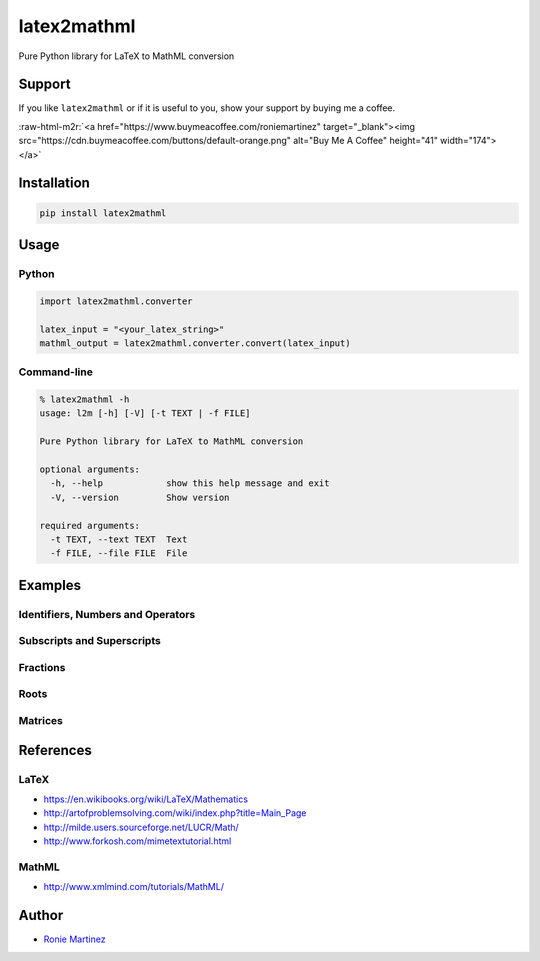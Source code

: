 .. role:: raw-html-m2r(raw)
   :format: html


latex2mathml
============

Pure Python library for LaTeX to MathML conversion


.. raw:: html

   <table>
       <tr>
           <td>License</td>
           <td><img src='https://img.shields.io/pypi/l/latex2mathml.svg' alt="License"></td>
           <td>Version</td>
           <td><img src='https://img.shields.io/pypi/v/latex2mathml.svg' alt="Version"></td>
       </tr>
       <tr>
           <td>Travis CI</td>
           <td><img src='https://travis-ci.org/roniemartinez/latex2mathml.svg?branch=develop' alt="Travis CI"></td>
           <td>Coverage</td>
           <td><img src='https://codecov.io/gh/roniemartinez/latex2mathml/branch/develop/graph/badge.svg' alt="CodeCov"></td>
       </tr>
       <tr>
           <td>Supported versions</td>
           <td><img src='https://img.shields.io/pypi/pyversions/latex2mathml.svg' alt="Python Versions"></td>
           <td>Wheel</td>
           <td><img src='https://img.shields.io/pypi/wheel/latex2mathml.svg' alt="Wheel"></td>
       </tr>
       <tr>
           <td>Status</td>
           <td><img src='https://img.shields.io/pypi/status/latex2mathml.svg' alt="Status"></td>
           <td>Downloads</td>
           <td><img src='https://img.shields.io/pypi/dm/latex2mathml.svg' alt="Downloads"></td>
       </tr>
   </table>


Support
-------

If you like ``latex2mathml`` or if it is useful to you, show your support by buying me a coffee.

:raw-html-m2r:`<a href="https://www.buymeacoffee.com/roniemartinez" target="_blank"><img src="https://cdn.buymeacoffee.com/buttons/default-orange.png" alt="Buy Me A Coffee" height="41" width="174"></a>`

Installation
------------

.. code-block:: bash

   pip install latex2mathml

Usage
-----

Python
^^^^^^

.. code-block:: python

   import latex2mathml.converter

   latex_input = "<your_latex_string>"
   mathml_output = latex2mathml.converter.convert(latex_input)

Command-line
^^^^^^^^^^^^

.. code-block:: shell

   % latex2mathml -h
   usage: l2m [-h] [-V] [-t TEXT | -f FILE]

   Pure Python library for LaTeX to MathML conversion

   optional arguments:
     -h, --help            show this help message and exit
     -V, --version         Show version

   required arguments:
     -t TEXT, --text TEXT  Text
     -f FILE, --file FILE  File

Examples
--------

Identifiers, Numbers and Operators
^^^^^^^^^^^^^^^^^^^^^^^^^^^^^^^^^^


.. raw:: html

   <table>
       <tr>
           <th>LaTeX Input</th>
           <th>MathML Output</th>
       </tr>
       <tr>
           <td valign="top"><pre lang="latex">x</pre></td>
           <td valign="top"><pre lang="html">
   &lt;math&gt;
       &lt;mrow&gt;
           &lt;mi&gt;x&lt;/mi&gt;
       &lt;/mrow&gt;
   &lt;/math&gt;
           </pre></td>
       </tr>
       <tr>
           <td valign="top"><pre lang="latex">xyz</pre></td>
           <td valign="top"><pre lang="html">
   &lt;math&gt;
       &lt;mrow&gt;
           &lt;mi&gt;x&lt;/mi&gt;
           &lt;mi&gt;y&lt;/mi&gt;
           &lt;mi&gt;z&lt;/mi&gt;
       &lt;/mrow&gt;
   &lt;/math&gt;
           </pre></td>
       </tr>
       <tr>
           <td valign="top"><pre lang="latex">3</pre></td>
           <td valign="top"><pre lang="html">     
   &lt;math&gt;
       &lt;mrow&gt;
           &lt;mn&gt;3&lt;/mn&gt;
       &lt;/mrow&gt;
   &lt;/math&gt;
           </pre></td>
       </tr>
       <tr>
           <td valign="top"><pre lang="latex">444</pre></td>
           <td valign="top"><pre lang="html">     
   &lt;math&gt;
       &lt;mrow&gt;
           &lt;mn&gt;444&lt;/mn&gt;
       &lt;/mrow&gt;
   &lt;/math&gt;
           </pre></td>
       </tr>
       <tr>
           <td valign="top"><pre lang="latex">12.34</pre></td>
           <td valign="top"><pre lang="html">     
   &lt;math&gt;
       &lt;mrow&gt;
           &lt;mn&gt;12.34&lt;/mn&gt;
       &lt;/mrow&gt;
   &lt;/math&gt;
           </pre></td>
       </tr>
       <tr>
           <td valign="top"><pre lang="latex">12x</pre></td>
           <td valign="top"><pre lang="html">     
   &lt;math&gt;
       &lt;mrow&gt;
           &lt;mn&gt;12&lt;/mn&gt;
           &lt;mi&gt;x&lt;/mi&gt;
       &lt;/mrow&gt;
   &lt;/math&gt;
           </pre></td>
       </tr>
       <tr>
           <td valign="top"><pre lang="latex">3-2</pre></td>
           <td valign="top"><pre lang="html">     
   &lt;math&gt;
       &lt;mrow&gt;
           &lt;mn&gt;3&lt;/mn&gt;
           &lt;mo&gt;&#x02212;&lt;/mo&gt;
           &lt;mn&gt;2&lt;/mn&gt;
       &lt;/mrow&gt;
   &lt;/math&gt;
           </pre></td>
       </tr>
   </table>


Subscripts and Superscripts
^^^^^^^^^^^^^^^^^^^^^^^^^^^


.. raw:: html

   <table>
       <tr>
           <th>LaTeX Input</th>
           <th>MathML Output</th>
       </tr>
       <tr>
           <td valign="top"><pre lang="latex">a_b</pre></td>
           <td valign="top"><pre lang="html">
   &lt;math&gt;
       &lt;mrow&gt;
           &lt;msub&gt;
               &lt;mi&gt;a&lt;/mi&gt;
               &lt;mi&gt;b&lt;/mi&gt;
           &lt;/msub&gt;
       &lt;/mrow&gt;
   &lt;/math&gt;
           </pre></td>
       </tr>
       <tr>
           <td valign="top"><pre lang="latex">a^b</pre></td>
           <td valign="top"><pre lang="html">
   &lt;math&gt;
       &lt;mrow&gt;
           &lt;msup&gt;
               &lt;mi&gt;a&lt;/mi&gt;
               &lt;mi&gt;b&lt;/mi&gt;
           &lt;/msup&gt;
       &lt;/mrow&gt;
   &lt;/math&gt;
           </pre></td>
       </tr>
       <tr>
           <td valign="top"><pre lang="latex">a_b^c</pre></td>
           <td valign="top"><pre lang="html">
   &lt;math&gt;
       &lt;mrow&gt;
           &lt;msubsup&gt;
               &lt;mi&gt;a&lt;/mi&gt;
               &lt;mi&gt;b&lt;/mi&gt;
               &lt;mi&gt;c&lt;/mi&gt;
           &lt;/msubsup&gt;
       &lt;/mrow&gt;
   &lt;/math&gt;
           </pre></td>
       </tr>
   </table>


Fractions
^^^^^^^^^


.. raw:: html

   <table>
       <tr>
           <th>LaTeX Input</th>
           <th>MathML Output</th>
       </tr>
       <tr>
           <td valign="top"><pre lang="latex">\frac{1}{2}</pre></td>
           <td valign="top"><pre lang="html">      
   &lt;math&gt;
       &lt;mrow&gt;
           &lt;mfrac&gt;
               &lt;mrow&gt;
                   &lt;mn&gt;1&lt;/mn&gt;
               &lt;/mrow&gt;
               &lt;mrow&gt;
                   &lt;mn&gt;2&lt;/mn&gt;
               &lt;/mrow&gt;
           &lt;/mfrac&gt;
       &lt;/mrow&gt;
   &lt;/math&gt;
           </pre></td>
       </tr>
   </table>


Roots
^^^^^


.. raw:: html

   <table>
       <tr>
           <th>LaTeX Input</th>
           <th>MathML Output</th>
       </tr>
       <tr>
           <td valign="top"><pre lang="latex">\sqrt{2}</pre></td>
           <td valign="top"><pre lang="html">      
   &lt;math&gt;
       &lt;mrow&gt;
           &lt;msqrt&gt;
               &lt;mrow&gt;
                   &lt;mn&gt;2&lt;/mn&gt;
               &lt;/mrow&gt;
           &lt;/msqrt&gt;
       &lt;/mrow&gt;
   &lt;/math&gt;
           </pre></td>
       </tr>
       <tr>
           <td valign="top"><pre lang="latex">\sqrt[3]{2}</pre></td>
           <td valign="top"><pre lang="html"> 
   &lt;math&gt;
       &lt;mrow&gt;
           &lt;mroot&gt;
               &lt;mrow&gt;
                   &lt;mn&gt;2&lt;/mn&gt;
               &lt;/mrow&gt;
               &lt;mrow&gt;
                   &lt;mn&gt;3&lt;/mn&gt;
               &lt;/mrow&gt;
           &lt;/mroot&gt;
       &lt;/mrow&gt;
   &lt;/math&gt;
           </pre></td>
       </tr>
   </table>


Matrices
^^^^^^^^


.. raw:: html

   <table>
       <tr>
           <th>LaTeX Input</th>
           <th>MathML Output</th>
       </tr>
       <tr>
           <td valign="top"><pre lang="latex">\begin{matrix}a & b \\ c & d \end{matrix}</pre></td>
           <td valign="top"><pre lang="html">
   &lt;math&gt;
       &lt;mrow&gt;
           &lt;mtable&gt;
               &lt;mtr&gt;
                   &lt;mtd&gt;
                       &lt;mi&gt;a&lt;/mi&gt;
                   &lt;/mtd&gt;
                   &lt;mtd&gt;
                       &lt;mi&gt;b&lt;/mi&gt;
                   &lt;/mtd&gt;
               &lt;/mtr&gt;
               &lt;mtr&gt;
                   &lt;mtd&gt;
                       &lt;mi&gt;c&lt;/mi&gt;
                   &lt;/mtd&gt;
                   &lt;mtd&gt;
                       &lt;mi&gt;d&lt;/mi&gt;
                   &lt;/mtd&gt;
               &lt;/mtr&gt;
           &lt;/mtable&gt;
       &lt;/mrow&gt;
   &lt;/math&gt;
           </pre></td>
       </tr>
       <tr>
           <td valign="top"><pre lang="latex">\begin{matrix*}[r]a & b \\ c & d \end{matrix*}</pre></td>
           <td valign="top"><pre lang="html">
   &lt;math&gt;
       &lt;mrow&gt;
           &lt;mtable&gt;
               &lt;mtr&gt;
                   &lt;mtd columnalign='right'&gt;
                       &lt;mi&gt;a&lt;/mi&gt;
                   &lt;/mtd&gt;
                   &lt;mtd columnalign='right'&gt;
                       &lt;mi&gt;b&lt;/mi&gt;
                   &lt;/mtd&gt;
               &lt;/mtr&gt;
               &lt;mtr&gt;
                   &lt;mtd columnalign='right'&gt;
                       &lt;mi&gt;c&lt;/mi&gt;
                   &lt;/mtd&gt;
                   &lt;mtd columnalign='right'&gt;
                       &lt;mi&gt;d&lt;/mi&gt;
                   &lt;/mtd&gt;
               &lt;/mtr&gt;
           &lt;/mtable&gt;
       &lt;/mrow&gt;
   &lt;/math&gt;
           </pre></td>
       </tr>
       <tr>
           <td valign="top"><pre lang="latex">
   A_{m,n} = 
    \begin{bmatrix}
     a_{1,1} & a_{1,2} & \cdots & a_{1,n} \\
     a_{2,1} & a_{2,2} & \cdots & a_{2,n} \\
     \vdots  & \vdots  & \ddots & \vdots  \\
     a_{m,1} & a_{m,2} & \cdots & a_{m,n} 
    \end{bmatrix}
           </pre></td>
           <td valign="top"><pre lang="html">
   &lt;math&gt;
       &lt;mrow&gt;
           &lt;msub&gt;
               &lt;mi&gt;A&lt;/mi&gt;
               &lt;mrow&gt;
                   &lt;mi&gt;m&lt;/mi&gt;
                   &lt;mi&gt;,&lt;/mi&gt;
                   &lt;mi&gt;n&lt;/mi&gt;
               &lt;/mrow&gt;
           &lt;/msub&gt;
           &lt;mo&gt;&#x0003D;&lt;/mo&gt;
           &lt;mo&gt;&#x0005B;&lt;/mo&gt;
           &lt;mtable&gt;
               &lt;mtr&gt;
                   &lt;mtd&gt;
                       &lt;msub&gt;
                           &lt;mi&gt;a&lt;/mi&gt;
                           &lt;mrow&gt;
                               &lt;mn&gt;1&lt;/mn&gt;
                               &lt;mi&gt;,&lt;/mi&gt;
                               &lt;mn&gt;1&lt;/mn&gt;
                           &lt;/mrow&gt;
                       &lt;/msub&gt;
                   &lt;/mtd&gt;
                   &lt;mtd&gt;
                       &lt;msub&gt;
                           &lt;mi&gt;a&lt;/mi&gt;
                           &lt;mrow&gt;
                               &lt;mn&gt;1&lt;/mn&gt;
                               &lt;mi&gt;,&lt;/mi&gt;
                               &lt;mn&gt;2&lt;/mn&gt;
                           &lt;/mrow&gt;
                       &lt;/msub&gt;
                   &lt;/mtd&gt;
                   &lt;mtd&gt;
                       &lt;mo&gt;&#x022EF;&lt;/mo&gt;
                   &lt;/mtd&gt;
                   &lt;mtd&gt;
                       &lt;msub&gt;
                           &lt;mi&gt;a&lt;/mi&gt;
                           &lt;mrow&gt;
                               &lt;mn&gt;1&lt;/mn&gt;
                               &lt;mi&gt;,&lt;/mi&gt;
                               &lt;mi&gt;n&lt;/mi&gt;
                           &lt;/mrow&gt;
                       &lt;/msub&gt;
                   &lt;/mtd&gt;
               &lt;/mtr&gt;
               &lt;mtr&gt;
                   &lt;mtd&gt;
                       &lt;msub&gt;
                           &lt;mi&gt;a&lt;/mi&gt;
                           &lt;mrow&gt;
                               &lt;mn&gt;2&lt;/mn&gt;
                               &lt;mi&gt;,&lt;/mi&gt;
                               &lt;mn&gt;1&lt;/mn&gt;
                           &lt;/mrow&gt;
                       &lt;/msub&gt;
                   &lt;/mtd&gt;
                   &lt;mtd&gt;
                       &lt;msub&gt;
                           &lt;mi&gt;a&lt;/mi&gt;
                           &lt;mrow&gt;
                               &lt;mn&gt;2&lt;/mn&gt;
                               &lt;mi&gt;,&lt;/mi&gt;
                               &lt;mn&gt;2&lt;/mn&gt;
                           &lt;/mrow&gt;
                       &lt;/msub&gt;
                   &lt;/mtd&gt;
                   &lt;mtd&gt;
                       &lt;mo&gt;&#x022EF;&lt;/mo&gt;
                   &lt;/mtd&gt;
                   &lt;mtd&gt;
                       &lt;msub&gt;
                           &lt;mi&gt;a&lt;/mi&gt;
                           &lt;mrow&gt;
                               &lt;mn&gt;2&lt;/mn&gt;
                               &lt;mi&gt;,&lt;/mi&gt;
                               &lt;mi&gt;n&lt;/mi&gt;
                           &lt;/mrow&gt;
                       &lt;/msub&gt;
                   &lt;/mtd&gt;
               &lt;/mtr&gt;
               &lt;mtr&gt;
                   &lt;mtd&gt;
                       &lt;mo&gt;&#x022EE;&lt;/mo&gt;
                   &lt;/mtd&gt;
                   &lt;mtd&gt;
                       &lt;mo&gt;&#x022EE;&lt;/mo&gt;
                   &lt;/mtd&gt;
                   &lt;mtd&gt;
                       &lt;mo&gt;&#x022F1;&lt;/mo&gt;
                   &lt;/mtd&gt;
                   &lt;mtd&gt;
                       &lt;mo&gt;&#x022EE;&lt;/mo&gt;
                   &lt;/mtd&gt;
               &lt;/mtr&gt;
               &lt;mtr&gt;
                   &lt;mtd&gt;
                       &lt;msub&gt;
                           &lt;mi&gt;a&lt;/mi&gt;
                           &lt;mrow&gt;
                               &lt;mi&gt;m&lt;/mi&gt;
                               &lt;mi&gt;,&lt;/mi&gt;
                               &lt;mn&gt;1&lt;/mn&gt;
                           &lt;/mrow&gt;
                       &lt;/msub&gt;
                   &lt;/mtd&gt;
                   &lt;mtd&gt;
                       &lt;msub&gt;
                           &lt;mi&gt;a&lt;/mi&gt;
                           &lt;mrow&gt;
                               &lt;mi&gt;m&lt;/mi&gt;
                               &lt;mi&gt;,&lt;/mi&gt;
                               &lt;mn&gt;2&lt;/mn&gt;
                           &lt;/mrow&gt;
                       &lt;/msub&gt;
                   &lt;/mtd&gt;
                   &lt;mtd&gt;
                       &lt;mo&gt;&#x022EF;&lt;/mo&gt;
                   &lt;/mtd&gt;
                   &lt;mtd&gt;
                       &lt;msub&gt;
                           &lt;mi&gt;a&lt;/mi&gt;
                           &lt;mrow&gt;
                               &lt;mi&gt;m&lt;/mi&gt;
                               &lt;mi&gt;,&lt;/mi&gt;
                               &lt;mi&gt;n&lt;/mi&gt;
                           &lt;/mrow&gt;
                       &lt;/msub&gt;
                   &lt;/mtd&gt;
               &lt;/mtr&gt;
           &lt;/mtable&gt;
           &lt;mo&gt;&#x0005D;&lt;/mo&gt;
       &lt;/mrow&gt;
   &lt;/math&gt;
           </pre></td>
       </tr>
   </table>


References
----------

LaTeX
^^^^^


* https://en.wikibooks.org/wiki/LaTeX/Mathematics
* http://artofproblemsolving.com/wiki/index.php?title=Main_Page
* http://milde.users.sourceforge.net/LUCR/Math/
* http://www.forkosh.com/mimetextutorial.html

MathML
^^^^^^


* http://www.xmlmind.com/tutorials/MathML/

Author
------


* `Ronie Martinez <mailto:ronmarti18@gmail.com>`_
